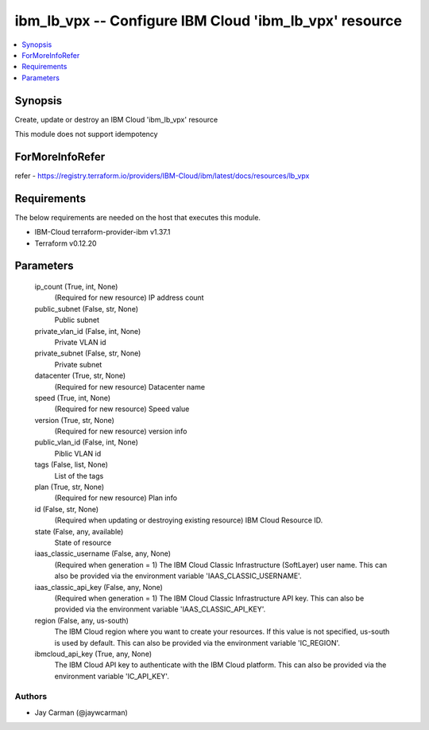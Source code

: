 
ibm_lb_vpx -- Configure IBM Cloud 'ibm_lb_vpx' resource
=======================================================

.. contents::
   :local:
   :depth: 1


Synopsis
--------

Create, update or destroy an IBM Cloud 'ibm_lb_vpx' resource

This module does not support idempotency


ForMoreInfoRefer
----------------
refer - https://registry.terraform.io/providers/IBM-Cloud/ibm/latest/docs/resources/lb_vpx

Requirements
------------
The below requirements are needed on the host that executes this module.

- IBM-Cloud terraform-provider-ibm v1.37.1
- Terraform v0.12.20



Parameters
----------

  ip_count (True, int, None)
    (Required for new resource) IP address count


  public_subnet (False, str, None)
    Public subnet


  private_vlan_id (False, int, None)
    Private VLAN id


  private_subnet (False, str, None)
    Private subnet


  datacenter (True, str, None)
    (Required for new resource) Datacenter name


  speed (True, int, None)
    (Required for new resource) Speed value


  version (True, str, None)
    (Required for new resource) version info


  public_vlan_id (False, int, None)
    Piblic VLAN id


  tags (False, list, None)
    List of the tags


  plan (True, str, None)
    (Required for new resource) Plan info


  id (False, str, None)
    (Required when updating or destroying existing resource) IBM Cloud Resource ID.


  state (False, any, available)
    State of resource


  iaas_classic_username (False, any, None)
    (Required when generation = 1) The IBM Cloud Classic Infrastructure (SoftLayer) user name. This can also be provided via the environment variable 'IAAS_CLASSIC_USERNAME'.


  iaas_classic_api_key (False, any, None)
    (Required when generation = 1) The IBM Cloud Classic Infrastructure API key. This can also be provided via the environment variable 'IAAS_CLASSIC_API_KEY'.


  region (False, any, us-south)
    The IBM Cloud region where you want to create your resources. If this value is not specified, us-south is used by default. This can also be provided via the environment variable 'IC_REGION'.


  ibmcloud_api_key (True, any, None)
    The IBM Cloud API key to authenticate with the IBM Cloud platform. This can also be provided via the environment variable 'IC_API_KEY'.













Authors
~~~~~~~

- Jay Carman (@jaywcarman)

